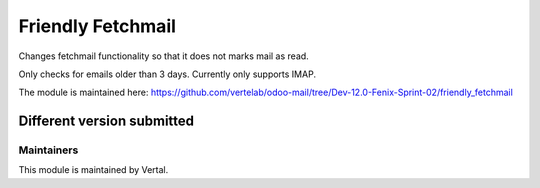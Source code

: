 ==================
Friendly Fetchmail
==================

Changes fetchmail functionality so that it does not marks mail as read.

Only checks for emails older than 3 days. Currently only supports IMAP.

The module is maintained here: https://github.com/vertelab/odoo-mail/tree/Dev-12.0-Fenix-Sprint-02/friendly_fetchmail

Different version submitted
===========================



Maintainers
~~~~~~~~~~~

This module is maintained by Vertal.